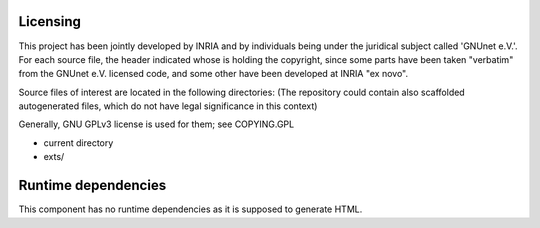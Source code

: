 ---------
Licensing
---------

This project has been jointly developed by INRIA and by individuals
being under the juridical subject called 'GNUnet e.V.'. For each source
file, the header indicated whose is holding the copyright, since some
parts have been taken "verbatim" from the GNUnet e.V. licensed code, and
some other have been developed at INRIA "ex novo".

Source files of interest are located in the following directories:
(The repository could contain also scaffolded autogenerated files,
which do not have legal significance in this context)

Generally, GNU GPLv3 license is used for them; see COPYING.GPL

* current directory
* exts/

--------------------
Runtime dependencies
--------------------
This component has no runtime dependencies as it is supposed to generate
HTML.
